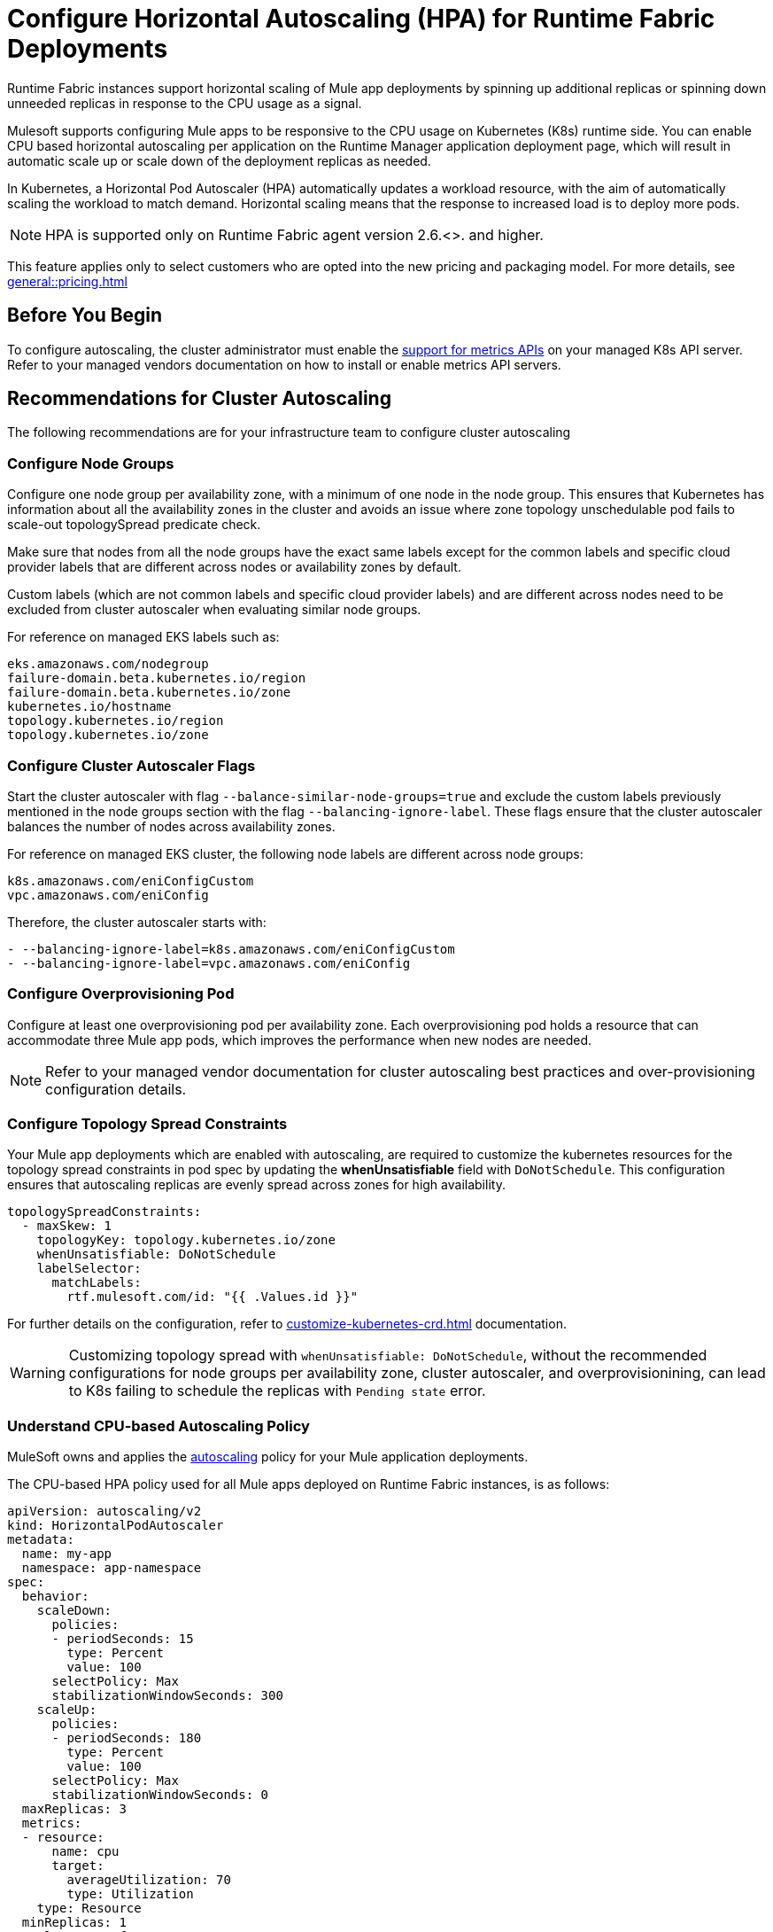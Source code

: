 = Configure Horizontal Autoscaling (HPA) for Runtime Fabric Deployments

Runtime Fabric instances support horizontal scaling of Mule app deployments by spinning up additional replicas or spinning down unneeded replicas in response to the CPU usage as a signal.

Mulesoft supports configuring Mule apps to be responsive to the CPU usage on Kubernetes (K8s) runtime side. You can enable CPU based horizontal autoscaling per application on the Runtime Manager application deployment page, which will result in automatic scale up or scale down of the deployment replicas as needed.

In Kubernetes, a Horizontal Pod Autoscaler (HPA) automatically updates a workload resource, with the aim of automatically scaling the workload to match demand. Horizontal scaling means that the response to increased load is to deploy more pods.

[NOTE]
HPA is supported only on Runtime Fabric agent version 2.6.<>. and higher.

This feature applies only to select customers who are opted into the new pricing and packaging model. For more details, see xref:general::pricing.adoc[]


== Before You Begin

To configure autoscaling, the cluster administrator must enable the https://kubernetes.io/docs/tasks/run-application/horizontal-pod-autoscale/#support-for-metrics-apis[support for metrics APIs^] on your managed K8s API server.
Refer to your managed vendors documentation on how to install or enable metrics API servers.


== Recommendations for Cluster Autoscaling

The following recommendations are for your infrastructure team to configure cluster autoscaling

=== Configure Node Groups

Configure one node group per availability zone, with a minimum of one node in the node group.
This ensures that Kubernetes has information about all the availability zones in the cluster and avoids an issue where zone topology unschedulable pod fails to scale-out topologySpread predicate check.

Make sure that nodes from all the node groups have the exact same labels except for the common labels and specific cloud provider labels that are different across nodes or availability zones by default.

Custom labels (which are not common labels and specific cloud provider labels) and are different across nodes need to be excluded from cluster autoscaler when evaluating similar node groups.

For reference on managed EKS labels such as:
----
eks.amazonaws.com/nodegroup
failure-domain.beta.kubernetes.io/region
failure-domain.beta.kubernetes.io/zone
kubernetes.io/hostname
topology.kubernetes.io/region
topology.kubernetes.io/zone
----


=== Configure Cluster Autoscaler Flags

Start the cluster autoscaler with flag `--balance-similar-node-groups=true` and exclude the custom labels previously mentioned in the node groups section with the flag `--balancing-ignore-label`.
These flags ensure that the cluster autoscaler balances the number of nodes across availability zones. 

For reference on managed EKS cluster, the following node labels are different across node groups:

----
k8s.amazonaws.com/eniConfigCustom
vpc.amazonaws.com/eniConfig
----

Therefore, the cluster autoscaler starts with:

----
- --balancing-ignore-label=k8s.amazonaws.com/eniConfigCustom
- --balancing-ignore-label=vpc.amazonaws.com/eniConfig
----

=== Configure Overprovisioning Pod

Configure at least one overprovisioning pod per availability zone. Each overprovisioning pod holds a resource that can accommodate three Mule app pods, which improves the performance when new nodes are needed.



[NOTE]
Refer to your managed vendor documentation for cluster autoscaling best practices and over-provisioning configuration details.


=== Configure Topology Spread Constraints

Your Mule app deployments which are enabled with autoscaling, are required to customize the kubernetes resources for the topology spread constraints in pod spec by updating the *whenUnsatisfiable* field with `DoNotSchedule`.
This configuration ensures that autoscaling replicas are evenly spread across zones for high availability.

----
topologySpreadConstraints:
  - maxSkew: 1
    topologyKey: topology.kubernetes.io/zone
    whenUnsatisfiable: DoNotSchedule
    labelSelector:
      matchLabels:
        rtf.mulesoft.com/id: "{{ .Values.id }}"
----

For further details on the configuration, refer to xref:customize-kubernetes-crd.adoc[] documentation.

[WARNING]
Customizing topology spread with `whenUnsatisfiable: DoNotSchedule`, without the recommended configurations for node groups per availability zone, cluster autoscaler, and overprovisionining, can lead to K8s failing to schedule the replicas with `Pending state` error.

=== Understand CPU-based Autoscaling Policy

MuleSoft owns and applies the https://kubernetes.io/docs/tasks/run-application/horizontal-pod-autoscale/[autoscaling^] policy for your Mule application deployments.

The CPU-based HPA policy used for all Mule apps deployed on Runtime Fabric instances, is as follows:

----
apiVersion: autoscaling/v2
kind: HorizontalPodAutoscaler
metadata:
  name: my-app
  namespace: app-namespace
spec:
  behavior:
    scaleDown:
      policies:
      - periodSeconds: 15
        type: Percent
        value: 100
      selectPolicy: Max
      stabilizationWindowSeconds: 300
    scaleUp:
      policies:
      - periodSeconds: 180
        type: Percent
        value: 100
      selectPolicy: Max
      stabilizationWindowSeconds: 0
  maxReplicas: 3
  metrics:
  - resource:
      name: cpu
      target:
        averageUtilization: 70
        type: Utilization
    type: Resource
  minReplicas: 1
  scaleTargetRef:
    apiVersion: apps/v1
    kind: Deployment
    name: my-app
----

Some points to consider:

Scale up can occur at most every 180 seconds. Each period, up to 100% of the currently running replicas may be added until the maximum configured replicas is reached. For scaling up there is no stabilization window. When the metrics indicate that the target should be scaled up, the target is scaled up immediately.

Scale down can occur at most every 15 seconds. Each Period, up to 100% of the currently running replicas may be removed which means the scaling target can be scaled down to the minimum allowed replicas. The number of replicas removed is based on the aggregated calculations over the past 300 seconds of the stabilization window.

Min replicas +

* The minimum number of replicas that would be guaranteed to run at any given point of time.
* Scale down policy would never remove replicas below this number.

Max replicas +

* The maximum number of replicas that are capped, beyond which no more replicas can be added for scale up.
* Scale up policy would never add replicas above this number.

Enabling HPA can result in customers incurring additional flow usage when your application scales horizontally. To avoid overages from unpredicted scaling, configure the maximum configured replicas judiciously to stay within purchased flow limits. Track your incurred flow usage through xref:general::usage-reports.adoc[usage reports].


== Performance Considerations and Limitations

For a successful horizontal autoscaling of your Mule apps, review the following performance considerations:

* In Runtime Fabric, the policy in use was benchmarked for Mule apps with CPU Reserved: 0.45vCpu and Limit: 0.55vCpu, which corresponds to these settings:
+
----
        resources:
          limits:
            cpu: 550m
          requests:
            cpu: 450m
----
+

* Mule apps that scale based on CPU usage are a good fit with CPU based HPA. For example: +

** HTTP/HTTPS apps with async requests
** Reverse proxies
** Low latency + high throughput apps
** Dataweave transformations
** APIKit Routing
** API Gateways with policies

* Non-reentrant apps that do not have built in parallel processing such as batch jobs, scheduler apps without re-entrancy and duplicate scheduling across apps and low throughput, high latency apps with large requests may not be a good fit with CPU based HPA.

* Scale up and scale down performance can vary based on the replica size and the application type.

=== Limitations

There are some limitations to consider:

* Horizontal autoscaling does not work with clustering and rate limiting.
* CPU is the only resource for horizontal autoscaling.

== Configure Horizontal Pod Autoscaling

To configure horizontal autoscaling for Mule apps deployed to Runtime Fabric, follow these steps:

. Enable the https://kubernetes.io/docs/tasks/run-application/horizontal-pod-autoscale/#support-for-metrics-apis[support for metrics APIs^] on your managed K8s API server.
. From Anypoint Platform, select *Runtime Manager* > *Applications*.
. Click *Deploy application*.
. In the *Runtime* tab, check the *Enable Autoscaling* box.
. Set the minimum and maximum *Replica Count* limits.
. Click *Deploy Application*.

image::rtf-autoscaling.png[Runtime Manager UI with Enable Autoscaling field selected]


== Autoscaling Status and Logs

When an autoscaling event occurs and your Mule app with horizontal autoscaling scales up, you can check the *Scaling* status in the Runtime Manager UI by clicking *View status* in your application’s details window:

image::rtf-hpa-rtm.png[Runtime Manager UI with Mule app and Scaling status]

You can also track when autoscaling events occurred through *Audit logs* in Access Management. Each time an application deployment scaled, there is an audit log published under the product *Runtime Manager*, by the *Anypoint Staff* user. The log has *Action* set to `Scaling` with the *Object* as the application ID.

image::rtf-hpa-rtm-2.png[Runtime Manager UI with Audit logs and Scaling status]

The following is an example log payload:

[source,console,linenums]
----
{"properties":{"organizationId":"my-orgID-abc","environmentId":"my-envID-xyz","response":{"message":{"message":"Application id:my-appID-123 scaled DOWN from 3 to 2 replicas.","logLevel":"INFO","context":{"logger":"Runtime Manager"},"timestamp":1700234556678}},"deploymentId":"my-appID-123","initialRequest":"/organizations/my-orgID-abc/environments/my-envID-xyz/deployments/my-appID-123/specs/my-specID-456"},"subaction":"Scaling"}
----

Additionally, you can track the scaled up replicas startup and the number of replicas of your Mule apps by running the following `kubectl` command in your terminal:

[source,console,linenums]
----
kubectl get events | grep HorizontalPodAutoscaler
----

Use the `kubectl get events` command in Kubernetes to retrieve events that occurred within the cluster. The command provides information about various activities and changes happening in the cluster, such as pod creations, deletions, and other important events.

The `grep` command filters the output of `kubectl get events` for lines that contain the string `HorizontalPodAutoscaler`. The following example shows the command output that includes events related to a `HorizontalPodAutoscaler` with information about successful rescaling operations triggered by the HPA:

[source,console,linenums]
----
# kubectl get events | grep HorizontalPodAutoscaler
5m20s  Normal SuccessfulRescale   HorizontalPodAutoscaler   New size: 4; reason: cpu resource utilization (percentage of request) above target
5m5s   Normal SuccessfulRescale   HorizontalPodAutoscaler   New size: 8; reason: cpu resource utilization (percentage of request) above target
4m50s  Normal SuccessfulRescale   HorizontalPodAutoscaler   New size: 10; reason:
----